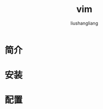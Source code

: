# -*- coding:utf-8-*-
#+TITLE: vim
#+AUTHOR: liushangliang
#+EMAIL: phenix3443+github@gmail.com

* 简介

* 安装

* 配置
